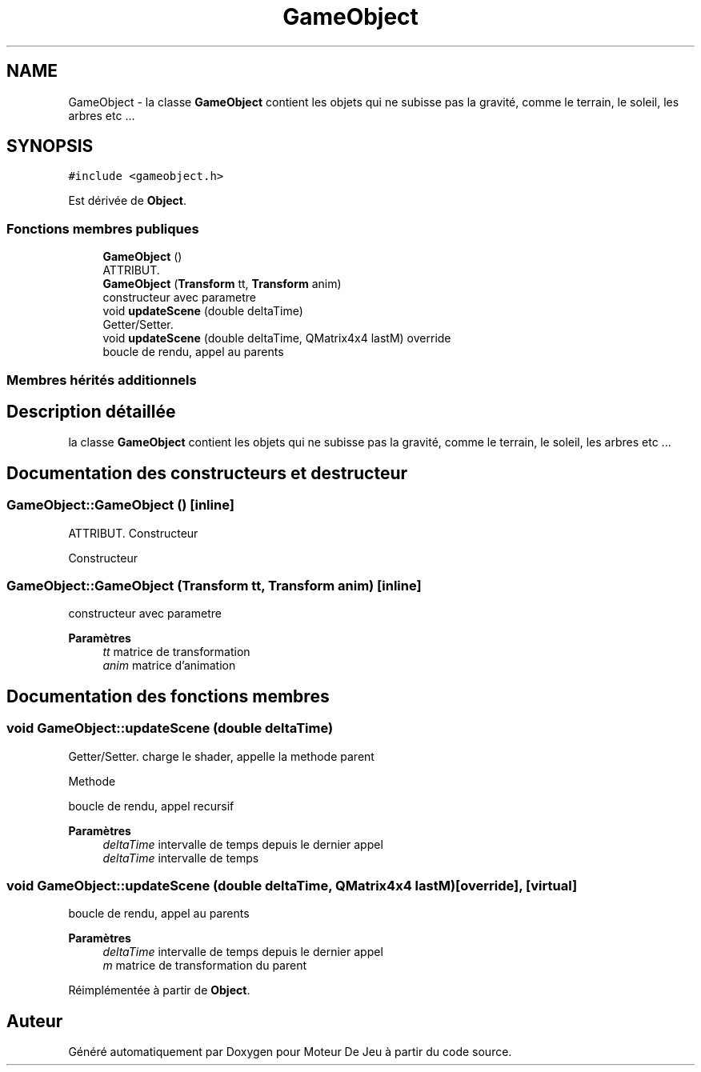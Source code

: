 .TH "GameObject" 3 "Mercredi 12 Janvier 2022" "Moteur De Jeu" \" -*- nroff -*-
.ad l
.nh
.SH NAME
GameObject \- la classe \fBGameObject\fP contient les objets qui ne subisse pas la gravité, comme le terrain, le soleil, les arbres etc \&.\&.\&.  

.SH SYNOPSIS
.br
.PP
.PP
\fC#include <gameobject\&.h>\fP
.PP
Est dérivée de \fBObject\fP\&.
.SS "Fonctions membres publiques"

.in +1c
.ti -1c
.RI "\fBGameObject\fP ()"
.br
.RI "ATTRIBUT\&. "
.ti -1c
.RI "\fBGameObject\fP (\fBTransform\fP tt, \fBTransform\fP anim)"
.br
.RI "constructeur avec parametre "
.ti -1c
.RI "void \fBupdateScene\fP (double deltaTime)"
.br
.RI "Getter/Setter\&. "
.ti -1c
.RI "void \fBupdateScene\fP (double deltaTime, QMatrix4x4 lastM) override"
.br
.RI "boucle de rendu, appel au parents "
.in -1c
.SS "Membres hérités additionnels"
.SH "Description détaillée"
.PP 
la classe \fBGameObject\fP contient les objets qui ne subisse pas la gravité, comme le terrain, le soleil, les arbres etc \&.\&.\&. 
.SH "Documentation des constructeurs et destructeur"
.PP 
.SS "GameObject::GameObject ()\fC [inline]\fP"

.PP
ATTRIBUT\&. Constructeur
.PP
Constructeur 
.SS "GameObject::GameObject (\fBTransform\fP tt, \fBTransform\fP anim)\fC [inline]\fP"

.PP
constructeur avec parametre 
.PP
\fBParamètres\fP
.RS 4
\fItt\fP matrice de transformation 
.br
\fIanim\fP matrice d'animation 
.RE
.PP

.SH "Documentation des fonctions membres"
.PP 
.SS "void GameObject::updateScene (double deltaTime)"

.PP
Getter/Setter\&. charge le shader, appelle la methode parent
.PP
Methode
.PP
boucle de rendu, appel recursif 
.PP
\fBParamètres\fP
.RS 4
\fIdeltaTime\fP intervalle de temps depuis le dernier appel
.br
\fIdeltaTime\fP intervalle de temps 
.RE
.PP

.SS "void GameObject::updateScene (double deltaTime, QMatrix4x4 lastM)\fC [override]\fP, \fC [virtual]\fP"

.PP
boucle de rendu, appel au parents 
.PP
\fBParamètres\fP
.RS 4
\fIdeltaTime\fP intervalle de temps depuis le dernier appel 
.br
\fIm\fP matrice de transformation du parent 
.RE
.PP

.PP
Réimplémentée à partir de \fBObject\fP\&.

.SH "Auteur"
.PP 
Généré automatiquement par Doxygen pour Moteur De Jeu à partir du code source\&.
